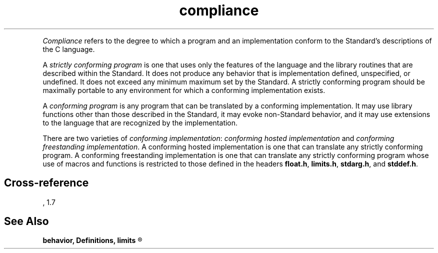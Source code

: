 .\" ENVIRONMENTS:  COHERENT, LC, TOS, ISIS, ANSI
.TH "compliance" Definition "(Definitions)" Definition
.XR "strictly conforming program"
.XR "conforming implementation"
.XR "conforming freestanding implementation"
.XR "conforming hosted implementation"
.XR "conforming program"
.PC
.PP
.I Compliance
refers to the degree to which a program and an implementation conform
to the Standard's descriptions of the C language.
.PP
A
.I "strictly conforming program"
is one that uses only the features of the language and the library
routines that are described within the Standard.
It does not produce any behavior that is implementation defined,
unspecified, or undefined.
It does not exceed any minimum maximum set by the Standard.
A strictly conforming program should be maximally portable to any
environment for which a conforming implementation exists.
.PP
A
.I "conforming program"
is any program that can be translated by a conforming implementation.
It may use library functions other than those described in the
Standard, it may evoke non-Standard behavior, and it may use extensions
to the language that are recognized by the implementation.
.PP
There are two varieties of
.IR "conforming implementation" :
.I "conforming hosted implementation"
and
.IR "conforming freestanding implementation" .
A conforming hosted implementation is one that can translate any strictly
conforming program.
A conforming freestanding implementation is one that can translate any strictly
conforming program whose use of macros and functions is restricted
to those defined in the headers
.BR float.h ,
.BR limits.h ,
.BR stdarg.h ,
and
.BR stddef.h .
.if \nX=4 \{\
.PP
Every implementation must be accompanied by a document that describes all
implementation-defined behavior, locale-specific behavior,
and extensions to the language. \}
.SH Cross-reference
\*(AS, \*(PS1.7
.SH "See Also"
.B
behavior, Definitions, limits
.R
